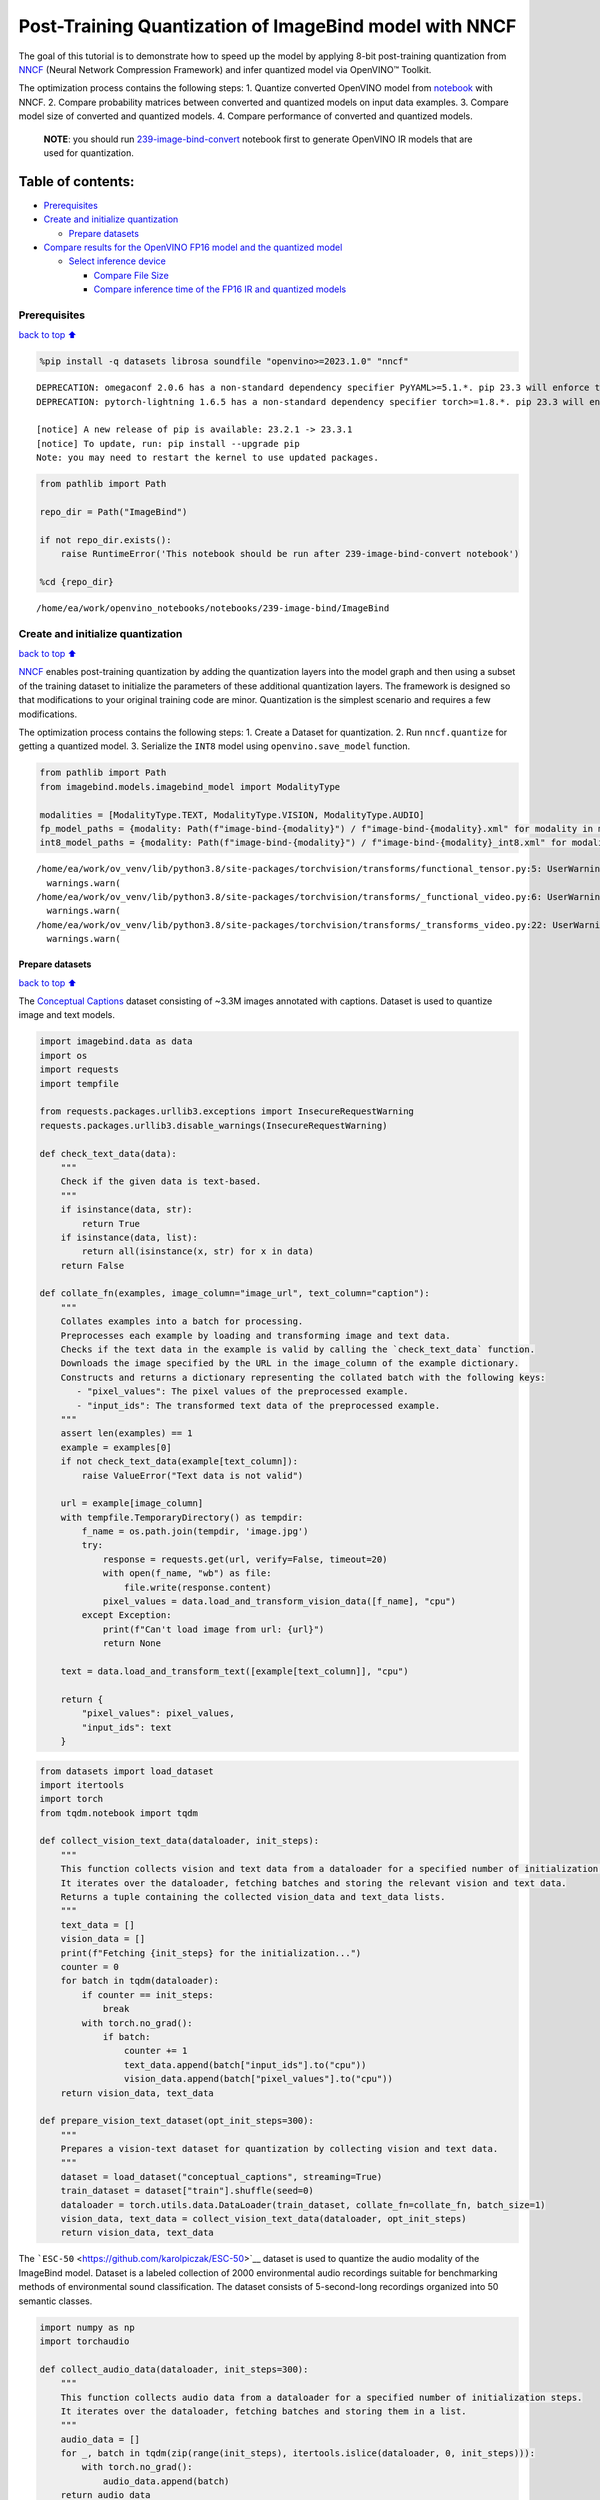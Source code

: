 Post-Training Quantization of ImageBind model with NNCF
=======================================================

The goal of this tutorial is to demonstrate how to speed up the model by
applying 8-bit post-training quantization from
`NNCF <https://github.com/openvinotoolkit/nncf/>`__ (Neural Network
Compression Framework) and infer quantized model via OpenVINO™ Toolkit.

The optimization process contains the following steps: 1. Quantize
converted OpenVINO model from
`notebook <239-image-bind-convert.ipynb>`__ with NNCF. 2. Compare
probability matrices between converted and quantized models on input
data examples. 3. Compare model size of converted and quantized models.
4. Compare performance of converted and quantized models.

   **NOTE**: you should run
   `239-image-bind-convert <239-image-bind-convert.ipynb>`__ notebook
   first to generate OpenVINO IR models that are used for quantization.

Table of contents:
^^^^^^^^^^^^^^^^^^

-  `Prerequisites <#Prerequisites>`__
-  `Create and initialize
   quantization <#Create-and-initialize-quantization>`__

   -  `Prepare datasets <#Prepare-datasets>`__

-  `Compare results for the OpenVINO FP16 model and the quantized
   model <#Compare-results-for-the-OpenVINO-FP16-model-and-the-quantized-model>`__

   -  `Select inference device <#Select-inference-device>`__

      -  `Compare File Size <#Compare-File-Size>`__
      -  `Compare inference time of the FP16 IR and quantized
         models <#Compare-inference-time-of-the-FP16-IR-and-quantized-models>`__

Prerequisites
-------------

`back to top ⬆️ <#Table-of-contents:>`__

.. code:: ipython3

    %pip install -q datasets librosa soundfile "openvino>=2023.1.0" "nncf"


.. parsed-literal::

    DEPRECATION: omegaconf 2.0.6 has a non-standard dependency specifier PyYAML>=5.1.*. pip 23.3 will enforce this behaviour change. A possible replacement is to upgrade to a newer version of omegaconf or contact the author to suggest that they release a version with a conforming dependency specifiers. Discussion can be found at https://github.com/pypa/pip/issues/12063
    DEPRECATION: pytorch-lightning 1.6.5 has a non-standard dependency specifier torch>=1.8.*. pip 23.3 will enforce this behaviour change. A possible replacement is to upgrade to a newer version of pytorch-lightning or contact the author to suggest that they release a version with a conforming dependency specifiers. Discussion can be found at https://github.com/pypa/pip/issues/12063
    
    [notice] A new release of pip is available: 23.2.1 -> 23.3.1
    [notice] To update, run: pip install --upgrade pip
    Note: you may need to restart the kernel to use updated packages.


.. code:: ipython3

    from pathlib import Path
    
    repo_dir = Path("ImageBind")
    
    if not repo_dir.exists():
        raise RuntimeError('This notebook should be run after 239-image-bind-convert notebook')
    
    %cd {repo_dir}


.. parsed-literal::

    /home/ea/work/openvino_notebooks/notebooks/239-image-bind/ImageBind


Create and initialize quantization
----------------------------------

`back to top ⬆️ <#Table-of-contents:>`__

`NNCF <https://github.com/openvinotoolkit/nncf/>`__ enables
post-training quantization by adding the quantization layers into the
model graph and then using a subset of the training dataset to
initialize the parameters of these additional quantization layers. The
framework is designed so that modifications to your original training
code are minor. Quantization is the simplest scenario and requires a few
modifications.

The optimization process contains the following steps: 1. Create a
Dataset for quantization. 2. Run ``nncf.quantize`` for getting a
quantized model. 3. Serialize the ``INT8`` model using
``openvino.save_model`` function.

.. code:: ipython3

    from pathlib import Path
    from imagebind.models.imagebind_model import ModalityType
    
    modalities = [ModalityType.TEXT, ModalityType.VISION, ModalityType.AUDIO]
    fp_model_paths = {modality: Path(f"image-bind-{modality}") / f"image-bind-{modality}.xml" for modality in modalities}
    int8_model_paths = {modality: Path(f"image-bind-{modality}") / f"image-bind-{modality}_int8.xml" for modality in modalities}


.. parsed-literal::

    /home/ea/work/ov_venv/lib/python3.8/site-packages/torchvision/transforms/functional_tensor.py:5: UserWarning: The torchvision.transforms.functional_tensor module is deprecated in 0.15 and will be **removed in 0.17**. Please don't rely on it. You probably just need to use APIs in torchvision.transforms.functional or in torchvision.transforms.v2.functional.
      warnings.warn(
    /home/ea/work/ov_venv/lib/python3.8/site-packages/torchvision/transforms/_functional_video.py:6: UserWarning: The 'torchvision.transforms._functional_video' module is deprecated since 0.12 and will be removed in the future. Please use the 'torchvision.transforms.functional' module instead.
      warnings.warn(
    /home/ea/work/ov_venv/lib/python3.8/site-packages/torchvision/transforms/_transforms_video.py:22: UserWarning: The 'torchvision.transforms._transforms_video' module is deprecated since 0.12 and will be removed in the future. Please use the 'torchvision.transforms' module instead.
      warnings.warn(


Prepare datasets
~~~~~~~~~~~~~~~~

`back to top ⬆️ <#Table-of-contents:>`__

The `Conceptual
Captions <https://ai.google.com/research/ConceptualCaptions/>`__ dataset
consisting of ~3.3M images annotated with captions. Dataset is used to
quantize image and text models.

.. code:: ipython3

    import imagebind.data as data
    import os
    import requests
    import tempfile
    
    from requests.packages.urllib3.exceptions import InsecureRequestWarning
    requests.packages.urllib3.disable_warnings(InsecureRequestWarning)
    
    def check_text_data(data):
        """
        Check if the given data is text-based.
        """
        if isinstance(data, str):
            return True
        if isinstance(data, list):
            return all(isinstance(x, str) for x in data)
        return False
    
    def collate_fn(examples, image_column="image_url", text_column="caption"):
        """
        Collates examples into a batch for processing.
        Preprocesses each example by loading and transforming image and text data.
        Checks if the text data in the example is valid by calling the `check_text_data` function.
        Downloads the image specified by the URL in the image_column of the example dictionary.
        Constructs and returns a dictionary representing the collated batch with the following keys:
           - "pixel_values": The pixel values of the preprocessed example.
           - "input_ids": The transformed text data of the preprocessed example.
        """
        assert len(examples) == 1
        example = examples[0]
        if not check_text_data(example[text_column]):
            raise ValueError("Text data is not valid")
    
        url = example[image_column]
        with tempfile.TemporaryDirectory() as tempdir:
            f_name = os.path.join(tempdir, 'image.jpg')
            try:
                response = requests.get(url, verify=False, timeout=20)
                with open(f_name, "wb") as file:
                    file.write(response.content)
                pixel_values = data.load_and_transform_vision_data([f_name], "cpu")
            except Exception:
                print(f"Can't load image from url: {url}")
                return None
    
        text = data.load_and_transform_text([example[text_column]], "cpu")
    
        return {
            "pixel_values": pixel_values,
            "input_ids": text
        }

.. code:: ipython3

    from datasets import load_dataset
    import itertools
    import torch
    from tqdm.notebook import tqdm
    
    def collect_vision_text_data(dataloader, init_steps):
        """
        This function collects vision and text data from a dataloader for a specified number of initialization steps.
        It iterates over the dataloader, fetching batches and storing the relevant vision and text data.
        Returns a tuple containing the collected vision_data and text_data lists.
        """
        text_data = []
        vision_data = []
        print(f"Fetching {init_steps} for the initialization...")
        counter = 0
        for batch in tqdm(dataloader):
            if counter == init_steps:
                break
            with torch.no_grad():
                if batch:
                    counter += 1
                    text_data.append(batch["input_ids"].to("cpu"))
                    vision_data.append(batch["pixel_values"].to("cpu"))
        return vision_data, text_data
    
    def prepare_vision_text_dataset(opt_init_steps=300):
        """
        Prepares a vision-text dataset for quantization by collecting vision and text data.
        """
        dataset = load_dataset("conceptual_captions", streaming=True)
        train_dataset = dataset["train"].shuffle(seed=0)
        dataloader = torch.utils.data.DataLoader(train_dataset, collate_fn=collate_fn, batch_size=1)
        vision_data, text_data = collect_vision_text_data(dataloader, opt_init_steps)
        return vision_data, text_data

The ```ESC-50`` <https://github.com/karolpiczak/ESC-50>`__ dataset is
used to quantize the audio modality of the ImageBind model. Dataset is a
labeled collection of 2000 environmental audio recordings suitable for
benchmarking methods of environmental sound classification. The dataset
consists of 5-second-long recordings organized into 50 semantic classes.

.. code:: ipython3

    import numpy as np
    import torchaudio
    
    def collect_audio_data(dataloader, init_steps=300):
        """
        This function collects audio data from a dataloader for a specified number of initialization steps.
        It iterates over the dataloader, fetching batches and storing them in a list.
        """
        audio_data = []
        for _, batch in tqdm(zip(range(init_steps), itertools.islice(dataloader, 0, init_steps))):
            with torch.no_grad():
                audio_data.append(batch)
        return audio_data
    
    def prepare_audio_dataset():
        """
        Prepares an "ashraq/esc50" audio dataset for quantization by collecting audio data.
        Collects audio data from the dataloader by calling the `collect_audio_data` function.
        Returns a list containing the collected calibration audio data batches.
        """
        audio_dataset = load_dataset("ashraq/esc50", streaming=True)
        train_dataset = audio_dataset["train"].shuffle(seed=42, buffer_size=1000)
    
        def collate_fn(examples):
            assert len(examples) == 1
            with tempfile.TemporaryDirectory() as tempdir:
                f_name = os.path.join(tempdir, 'audio.wav')
                audio_data = examples[0]['audio']['array']
                sample_rate = examples[0]['audio']["sampling_rate"]
                audio_data = torch.from_numpy(audio_data).to(torch.float32).unsqueeze(0)
                torchaudio.save(f_name, audio_data, sample_rate)
                return data.load_and_transform_audio_data([f_name], "cpu")
    
        dataloader = torch.utils.data.DataLoader(train_dataset, collate_fn=collate_fn, batch_size=1)
        calibration_data = collect_audio_data(dataloader)
        return calibration_data

Create a quantized model from the pre-trained ``FP16`` model.

.. code:: ipython3

    vision_data, text_data = prepare_vision_text_dataset()


.. parsed-literal::

    Fetching 300 for the initialization...



.. parsed-literal::

    0it [00:00, ?it/s]


.. parsed-literal::

    Can't load image from url: http://homeklondike.org/wp-content/uploads/2015/06/2-Bright-living-room-in-the-attic1.jpg
    Can't load image from url: http://www.lovemeinitaly.com/wp-content/uploads/cache/images/2018/01/4A-e1491723576743/4A-e1491723576743-1964759082.jpg
    Can't load image from url: https://i0.wp.com/childphotocompetition.com/wp-content/uploads/2016/02/Agnieszka_He%E2%80%8E_childphotocompetition.jpg
    Can't load image from url: https://magankonoski.com/wp-content/uploads/2016/05/MaganKonoskiFineArtWeddingandLifestylePhotographer-25-683x1024.jpg
    Can't load image from url: http://www.huahin-home-property.com/wp-content/uploads/2016/11/2immobilier-real-eatate-huahin-maison-a-vendre-condo-for-salerent-The-Autumm-Khao-takibe.jpg
    Can't load image from url: http://www.americanclassichomes.com/blog/wp-content/uploads/2015/04/Alki_SB_Kitchen_internet.jpg
    Can't load image from url: http://assets.nydailynews.com/polopoly_fs/1.110031.1313943805!/img/httpImage/image.jpg_gen/derivatives/article_750/alg-fencer-sara-harvey-browne-2-jpg.jpg
    Can't load image from url: http://static.panoramio.com/photos/large/34107183.jpg
    Can't load image from url: https://odis.homeaway.com/odis/listing/2f9f1d46-0559-4811-95ed-c97cc8608793.c10.jpg
    Can't load image from url: https://odis.homeaway.com/odis/listing/75953842-3278-42a1-91ef-2bb2be2ecb05.c10.jpg
    Can't load image from url: https://ak6.picdn.net/shutterstock/videos/2504486/thumb/1.jpg
    Can't load image from url: http://www.buro247.my/thumb/625x960_0/galleries/2017/10/lady-dior-art-2-19.jpg
    Can't load image from url: http://oneindiaonepeople.com/wp-content/uploads/2014/02/13.jpg
    Can't load image from url: http://www.johnsoncitypress.com/image/2016/10/27/640x_cCM_q30/XC-Region-A-AA-JPG.jpg
    Can't load image from url: http://fromthedeckchair.com/wp-content/uploads/2013/06/ftdc_norwegianpearl-0737.jpg
    Can't load image from url: http://thedailyquotes.com/wp-content/uploads/2015/04/could-be-another-broken-heart-love-daily-quotes-sayings-pictures.jpg
    Can't load image from url: https://www.popsci.com/sites/popsci.com/files/styles/1000_1x_/public/vizdata_map_key.jpg?itok=7myhqx2P
    Can't load image from url: https://www.interlatesystems.com/img/1166/183.jpg
    Can't load image from url: https://i1.wp.com/dailynexus.com/wp-content/uploads/2016/10/HalloweenWeekend_KennethSong-4-1024x671.jpg?resize=1024%2C671
    Can't load image from url: https://odis.homeaway.com/odis/listing/d81ed29b-f448-444a-9048-ed9cc9fe666a.c10.jpg
    Can't load image from url: http://exploresrilanka.lk/wp-content/uploads/2016/04/BTI37666.jpg
    Can't load image from url: http://www.tampabay.com/storyimage/HI/20170528/ARTICLE/305289727/AR/0/AR-305289727.jpg
    Can't load image from url: http://wewegombel.me/photo/558689/IMG_7994.jpg
    Can't load image from url: http://www.thedonkeysanctuary.ie/sites/ireland/files/styles/large/public/press/259-1445414098.jpg?itok=dwa9kRh_
    Can't load image from url: https://thumb1.shutterstock.com/display_pic_with_logo/3816881/478955293/stock-vector-abstract-pattern-in-the-memphis-style-of-large-white-spots-and-little-green-with-black-dots-on-a-478955293.jpg
    Can't load image from url: http://media.santabanta.com/images/picsms/2016/sms-16401.jpg
    Can't load image from url: https://lookaside.fbsbx.com/lookaside/crawler/media/?media_id=657209177718359
    Can't load image from url: http://www.blogbeen.com/wp-content/uploads/2017/09/-mesmerizing-bathroom-tiles-11-jpg-bathroom-full-version-helulis-.jpg
    Can't load image from url: https://6e58e2e225bb143c019e-e234a4d870c026b5f56b4446f6e62d64.ssl.cf1.rackcdn.com/a9ad7fa8-cf6c-4d2b-bbc6-591e0fd0cb2f.jpg
    Can't load image from url: http://wewegombel.me/photo/487654/img_8173.jpg
    Can't load image from url: http://s1.ibtimes.com/sites/www.ibtimes.com/files/styles/lg/public/2011/06/04/109074-an-african-giant-pouch-rat-is-watched-by-his-handler-at-a-laboratory-i.jpg
    Can't load image from url: http://nnimgt-a.akamaihd.net/transform/v1/crop/frm/w9qsSAVumVxqyCiyw3G2iR/d9d78dda-7d5d-4420-9f3d-a1d44813c251.jpg/r0_64_960_604_w1200_h678_fmax.jpg
    Can't load image from url: https://www.thenational.ae/image/policy:1.197226:1499310330/image/jpeg.jpg?f=16x9&w=1024&$p$f$w=2589da4
    Can't load image from url: https://ak4.picdn.net/shutterstock/videos/14101994/thumb/1.jpg?i10c=img.resize(height:160)
    Can't load image from url: http://sanpancholife.com/photos/home/2386/super/5005683111355530342.jpeg
    Can't load image from url: https://media.gettyimages.com/photos/two-bottles-of-pills-one-knocked-over-with-contents-spilling-out-and-picture-id73740799?s=612x612
    Can't load image from url: https://www.thestar.com/content/dam/thestar/entertainment/music/2017/04/17/prince-was-prescribed-oxycodone-under-another-name-court-document/prince-07.jpg.size.custom.crop.891x650.jpg
    Can't load image from url: http://photos.mycapture.com/TWCM/1473481/41921058E.jpg
    Can't load image from url: http://xboxhut.com/wp-content/uploads/2016/05/simple-bathroom-designs-grey-modern-double-sink-bathroom-vanities60-37.jpg
    Can't load image from url: http://seanverret.com/wp-content/uploads/2012/07/20120710_104349.jpg
    Can't load image from url: http://neveradulldayinpoland.com/wp-content/uploads/2014/04/DSC_3434-1024x682.jpg
    Can't load image from url: http://wewegombel.me/photo/687156/watercolor-christmas-tree-isolated-white-background-texture-paper-new-year-christmas-card-template-62641882.jpg
    Can't load image from url: http://expatedna.com/wp-content/uploads/2015/06/City-in-the-sky-by-Expat-Edna.jpg
    Can't load image from url: https://lookaside.fbsbx.com/lookaside/crawler/media/?media_id=1291121264312721
    Can't load image from url: https://i0.wp.com/cindi-keller.com/wp-content/uploads/2014/09/cindi-keller_2014-08-15_15.07.29_ronda-spain.jpg?w=400&h=533&crop&ssl=1
    Can't load image from url: http://www.robinhoodshow.com/clients/17668/8642054_org.jpg
    Can't load image from url: https://www.101india.com/sites/default/files/image-upload/blogs/TravelandFood/29NovSecretDevkundWaterfalls/Inline%204%20%3C%20Sunrise%20at%20the%20river%20behind%20the%20farmhouse%20%3E.jpg
    Can't load image from url: http://www.nextavenue.org/wp-content/uploads/2017/05/image-3-w1024-750x485.jpg
    Can't load image from url: http://nnimgt-a.akamaihd.net/transform/v1/crop/frm/342N54ExNnUCDyWzghgYbSC/cd538c73-466c-4e05-8202-0892dceb8a44.jpg/r401_321_5388_3369_w1200_h678_fmax.jpg
    Can't load image from url: https://www.universetoday.com/wp-content/uploads/2016/05/Earth-magnetosphere-ESA-Medialab.jpg
    Can't load image from url: https://c5eeb468edc90bcfda59-8477d1500ace5389b08f6bb1cc2fee82.ssl.cf5.rackcdn.com/837712-residential-x722qn-o.jpg
    Can't load image from url: https://ak3.picdn.net/shutterstock/videos/7414963/thumb/1.jpg


.. code:: ipython3

    import logging
    import nncf
    import openvino as ov
    
    nncf.set_log_level(logging.ERROR)
    
    core = ov.Core()
    
    def quantize_openvino_model(modality, calibration_data):
        model_path = fp_model_paths[modality]
        if not os.path.exists(model_path):
            raise RuntimeError(f"Model: {model_path} not found. \
                                 First run 239-image-bind-convert notebook to convert model to OpenVINO IR.")
    
        model = core.read_model(model_path)
        quantized_model = nncf.quantize(
            model=model,
            calibration_dataset=calibration_data,
            model_type=nncf.ModelType.TRANSFORMER,
            # remove ignored_scope for nncf>=2.6.0 (PR with fix https://github.com/openvinotoolkit/nncf/pull/1953)
            ignored_scope=nncf.IgnoredScope(types=["ReduceL2"])
        )
        ov.save_model(quantized_model, int8_model_paths[modality])
        return quantized_model


.. parsed-literal::

    INFO:nncf:NNCF initialized successfully. Supported frameworks detected: torch, tensorflow, onnx, openvino


Quantize ImageBind model for vision modality.

   **NOTE**: Quantization is time and memory consuming operation.
   Running quantization code below may take a long time.

.. code:: ipython3

    if len(vision_data) == 0:
        raise RuntimeError(
            'Calibration dataset is empty. Please check internet connection and try to download images manually from the URLs above.'
        )
    
    vision_dataset = nncf.Dataset(vision_data)
    vision_quantized_model = quantize_openvino_model(modality=ModalityType.VISION, calibration_data=vision_dataset)


.. parsed-literal::

    2023-10-26 13:34:25.166422: I tensorflow/core/util/port.cc:110] oneDNN custom operations are on. You may see slightly different numerical results due to floating-point round-off errors from different computation orders. To turn them off, set the environment variable `TF_ENABLE_ONEDNN_OPTS=0`.
    2023-10-26 13:34:25.203294: I tensorflow/core/platform/cpu_feature_guard.cc:182] This TensorFlow binary is optimized to use available CPU instructions in performance-critical operations.
    To enable the following instructions: AVX2 AVX512F AVX512_VNNI FMA, in other operations, rebuild TensorFlow with the appropriate compiler flags.
    2023-10-26 13:34:26.097309: W tensorflow/compiler/tf2tensorrt/utils/py_utils.cc:38] TF-TRT Warning: Could not find TensorRT
    Statistics collection: 100%|████████████████████████████████████████████████████████████████████████████████████████████████████████████████████████████████████████████████| 300/300 [01:18<00:00,  3.81it/s]
    Applying Smooth Quant: 100%|████████████████████████████████████████████████████████████████████████████████████████████████████████████████████████████████████████████████| 129/129 [00:13<00:00,  9.69it/s]
    Statistics collection: 100%|████████████████████████████████████████████████████████████████████████████████████████████████████████████████████████████████████████████████| 300/300 [03:03<00:00,  1.64it/s]
    Applying Fast Bias correction: 100%|████████████████████████████████████████████████████████████████████████████████████████████████████████████████████████████████████████| 128/128 [00:23<00:00,  5.54it/s]


Quantize ImageBind model for text modality

.. code:: ipython3

    text_dataset = nncf.Dataset(text_data)
    text_quantized_model = quantize_openvino_model(modality=ModalityType.TEXT, calibration_data=text_dataset)


.. parsed-literal::

    Statistics collection: 100%|████████████████████████████████████████████████████████████████████████████████████████████████████████████████████████████████████████████████| 300/300 [00:17<00:00, 16.82it/s]
    Applying Smooth Quant: 100%|██████████████████████████████████████████████████████████████████████████████████████████████████████████████████████████████████████████████████| 97/97 [00:06<00:00, 15.41it/s]
    Statistics collection: 100%|████████████████████████████████████████████████████████████████████████████████████████████████████████████████████████████████████████████████| 300/300 [00:50<00:00,  5.97it/s]
    Applying Fast Bias correction: 100%|████████████████████████████████████████████████████████████████████████████████████████████████████████████████████████████████████████| 120/120 [00:10<00:00, 11.06it/s]


Quantize ImageBind model for audio modality

.. code:: ipython3

    audio_calibration_data = prepare_audio_dataset()
    audio_dataset = nncf.Dataset(audio_calibration_data)
    audio_quantized_model = quantize_openvino_model(modality=ModalityType.AUDIO, calibration_data=audio_dataset)


.. parsed-literal::

    Repo card metadata block was not found. Setting CardData to empty.



.. parsed-literal::

    0it [00:00, ?it/s]


.. parsed-literal::

    Statistics collection: 100%|████████████████████████████████████████████████████████████████████████████████████████████████████████████████████████████████████████████████| 300/300 [01:10<00:00,  4.26it/s]
    Applying Smooth Quant: 100%|██████████████████████████████████████████████████████████████████████████████████████████████████████████████████████████████████████████████████| 49/49 [00:01<00:00, 27.79it/s]
    Statistics collection: 100%|████████████████████████████████████████████████████████████████████████████████████████████████████████████████████████████████████████████████| 300/300 [01:21<00:00,  3.69it/s]
    Applying Fast Bias correction: 100%|██████████████████████████████████████████████████████████████████████████████████████████████████████████████████████████████████████████| 48/48 [00:03<00:00, 12.18it/s]


NNCF also supports quantization-aware training, and other algorithms
than quantization. See the `NNCF
documentation <https://github.com/openvinotoolkit/nncf/#documentation>`__
in the NNCF repository for more information.

Compare results for the OpenVINO FP16 model and the quantized model
-------------------------------------------------------------------

`back to top ⬆️ <#Table-of-contents:>`__

Compare the probability matrices for ``FP16`` and ``INT8`` models. More
details about probability matrix can be found in
`notebook <239-image-bind-convert.ipynb>`__.

.. code:: ipython3

    # Prepare inputs
    from imagebind.models.imagebind_model import ModalityType
    
    text_list = ["A car", "A bird", "A dog"]
    image_paths = [".assets/dog_image.jpg", ".assets/car_image.jpg", ".assets/bird_image.jpg"]
    audio_paths = [".assets/dog_audio.wav", ".assets/bird_audio.wav", ".assets/car_audio.wav"]
    
    inputs = {
        ModalityType.TEXT: data.load_and_transform_text(text_list, "cpu"),
        ModalityType.VISION: data.load_and_transform_vision_data(image_paths, "cpu"),
        ModalityType.AUDIO: data.load_and_transform_audio_data(audio_paths, "cpu"),
    }

Select inference device
~~~~~~~~~~~~~~~~~~~~~~~

`back to top ⬆️ <#Table-of-contents:>`__

select device from dropdown list for running inference using OpenVINO

.. code:: ipython3

    import ipywidgets as widgets
    
    device = widgets.Dropdown(
        options=core.available_devices + ["AUTO"],
        value='AUTO',
        description='Device:',
        disabled=False,
    )
    
    device




.. parsed-literal::

    Dropdown(description='Device:', index=2, options=('CPU', 'GPU', 'AUTO'), value='AUTO')



Get embeddings of original models

.. code:: ipython3

    embeddings = {}
    for modality in modalities:
        ov_model = core.compile_model(fp_model_paths[modality], device.value)
        embeddings[modality] = ov_model(inputs[modality])[ov_model.output(0)]

Get embeddings of quantized models

.. code:: ipython3

    quantized_embeddings = {}
    for modality in modalities:
        model = core.compile_model(int8_model_paths[modality], device.value)
        quantized_embeddings[modality] = model(inputs[modality])[model.output(0)]

.. code:: ipython3

    import matplotlib.pyplot as plt
    from scipy.special import softmax
    
    def visualize_prob_matrices(fp_matrix, int_matrix, x_label, y_label):
        fig, ax = plt.subplots(1, 2)
        for i, matrix in enumerate([fp_matrix, int_matrix]):
            ax[i].matshow(matrix, cmap='winter')
    
            for (k, j), z in np.ndenumerate(matrix):
                ax[i].title.set_text('FP16 probs' if i == 0 else 'INT8 probs')
                ax[i].text(j, k, '{:0.3f}'.format(z), ha='center', va='center')
                ax[i].set_xticks(range(len(x_label)), x_label)
                ax[i].set_yticks(range(len(y_label)), y_label)
        fig.tight_layout()
    
    image_list = [img.split('/')[-1] for img in image_paths]
    audio_list = [audio.split('/')[-1] for audio in audio_paths]

.. code:: ipython3

    fp_text_vision_scores = softmax(embeddings[ModalityType.VISION] @ embeddings[ModalityType.TEXT].T, axis=-1)
    int_text_vision_scores = softmax(quantized_embeddings[ModalityType.VISION] @ quantized_embeddings[ModalityType.TEXT].T, axis=-1)
    
    visualize_prob_matrices(fp_text_vision_scores, int_text_vision_scores, text_list, image_list)



.. image:: 239-image-bind-quantize-with-output_files/239-image-bind-quantize-with-output_32_0.png


.. code:: ipython3

    fp_text_audio_scores = softmax(embeddings[ModalityType.AUDIO] @ embeddings[ModalityType.TEXT].T, axis=-1)
    int_text_audio_scores = softmax(quantized_embeddings[ModalityType.AUDIO] @ quantized_embeddings[ModalityType.TEXT].T, axis=-1)
    
    visualize_prob_matrices(fp_text_audio_scores, int_text_audio_scores, text_list, image_list)



.. image:: 239-image-bind-quantize-with-output_files/239-image-bind-quantize-with-output_33_0.png


.. code:: ipython3

    fp_audio_vision_scores = softmax(embeddings[ModalityType.VISION] @ embeddings[ModalityType.AUDIO].T, axis=-1)
    int_audio_vision_scores = softmax(quantized_embeddings[ModalityType.VISION] @ quantized_embeddings[ModalityType.AUDIO].T, axis=-1)
    
    visualize_prob_matrices(fp_audio_vision_scores, int_audio_vision_scores, text_list, image_list)



.. image:: 239-image-bind-quantize-with-output_files/239-image-bind-quantize-with-output_34_0.png


Compare File Size
^^^^^^^^^^^^^^^^^

`back to top ⬆️ <#Table-of-contents:>`__

.. code:: ipython3

    def calculate_compression_rate(modality):
        fp16_ir_model_size = Path(fp_model_paths[modality]).with_suffix(".bin").stat().st_size / 1024
        quantized_model_size = Path(int8_model_paths[modality]).with_suffix(".bin").stat().st_size / 1024
        print(f'Modality: {modality}')
        print(f"    * FP16 IR model size: {fp16_ir_model_size:.2f} KB")
        print(f"    * INT8 model size: {quantized_model_size:.2f} KB")
        print(f"    * Model compression rate: {fp16_ir_model_size / quantized_model_size:.3f}")

.. code:: ipython3

    for modality in modalities:
        calculate_compression_rate(modality)


.. parsed-literal::

    Modality: text
        * FP16 IR model size: 691481.77 KB
        * INT8 model size: 347007.35 KB
        * Model compression rate: 1.993
    Modality: vision
        * FP16 IR model size: 1235995.26 KB
        * INT8 model size: 620133.72 KB
        * Model compression rate: 1.993
    Modality: audio
        * FP16 IR model size: 168429.22 KB
        * INT8 model size: 84818.78 KB
        * Model compression rate: 1.986


Compare inference time of the FP16 IR and quantized models
^^^^^^^^^^^^^^^^^^^^^^^^^^^^^^^^^^^^^^^^^^^^^^^^^^^^^^^^^^

`back to top ⬆️ <#Table-of-contents:>`__

To measure the inference performance of the ``FP16`` and ``INT8``
models, we use median inference time on calibration dataset. So we can
approximately estimate the speed up of the dynamic quantized models.

   **NOTE**: For the most accurate performance estimation, it is
   recommended to run ``benchmark_app`` in a terminal/command prompt
   after closing other applications with static shapes.

.. code:: ipython3

    import time
    
    def calculate_inference_time(model_path, calibration_data):
        model = core.compile_model(model_path)
        output_layer = model.output(0)
        inference_time = []
        for batch in calibration_data:
            start = time.perf_counter()
            _ = model(batch)[output_layer]
            end = time.perf_counter()
            delta = end - start
            inference_time.append(delta)
        return np.median(inference_time)

Vision model

.. code:: ipython3

    fp16_latency = calculate_inference_time(fp_model_paths[ModalityType.VISION], vision_data)
    int8_latency = calculate_inference_time(int8_model_paths[ModalityType.VISION], vision_data)
    print(f"Performance speed up: {fp16_latency / int8_latency:.3f}")


.. parsed-literal::

    Performance speed up: 2.040


Text model

.. code:: ipython3

    fp16_latency = calculate_inference_time(fp_model_paths[ModalityType.TEXT], text_data)
    int8_latency = calculate_inference_time(int8_model_paths[ModalityType.TEXT], text_data)
    print(f"Performance speed up: {fp16_latency / int8_latency:.3f}")


.. parsed-literal::

    Performance speed up: 1.404


Audio model

.. code:: ipython3

    fp16_latency = calculate_inference_time(fp_model_paths[ModalityType.AUDIO], audio_calibration_data)
    int8_latency = calculate_inference_time(int8_model_paths[ModalityType.AUDIO], audio_calibration_data)
    print(f"Performance speed up: {fp16_latency / int8_latency:.3f}")


.. parsed-literal::

    Performance speed up: 5.713

